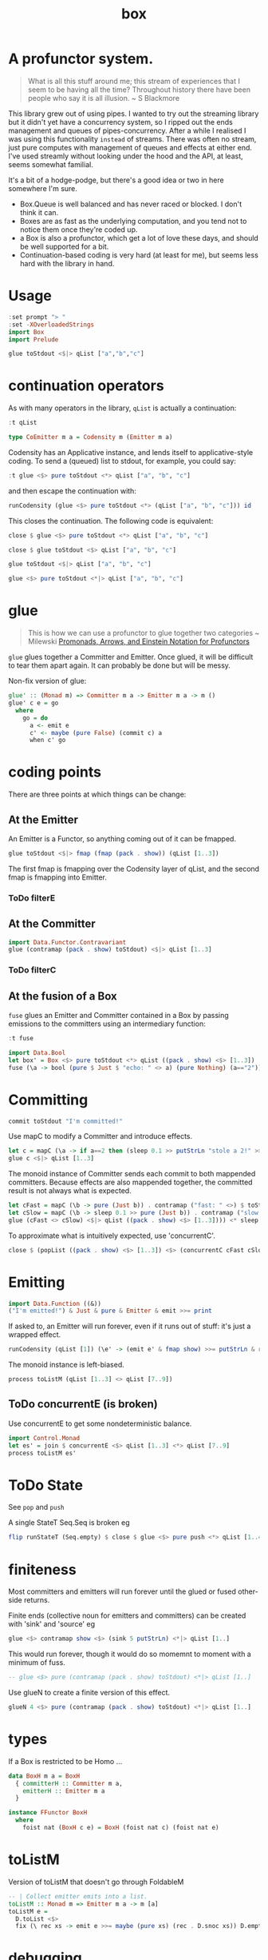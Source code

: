 #+TITLE: box

[[https://hackage.haskell.org/package/box][file:https://img.shields.io/hackage/v/box.svg]] [[https://github.com/tonyday567/box/actions?query=workflow%3Ahaskell-ci][file:https://github.com/tonyday567/box/workflows/haskell-ci/badge.svg]]

* A profunctor system.

#+begin_quote
What is all this stuff around me; this stream of experiences that I seem to be having all the time? Throughout history there have been people who say it is all illusion. ~ S Blackmore
#+end_quote

This library grew out of using pipes. I wanted to try out the streaming library but it didn't yet have a concurrency system, so I ripped out the ends management and queues of pipes-concurrency. After a while I realised I was using this functionality ~instead~ of streams. There was often no stream, just pure computes with management of queues and effects at either end. I've used streamly without looking under the hood and the API, at least, seems somewhat familial.

It's a bit of a hodge-podge, but there's a good idea or two in here somewhere I'm sure.

- Box.Queue is well balanced and has never raced or blocked. I don't think it can.
- Boxes are as fast as the underlying computation, and you tend not to notice them once they're coded up.
- a Box is also a profunctor, which get a lot of love these days, and should be well supported for a bit.
- Continuation-based coding is very hard (at least for me), but seems less hard with the library in hand.

* Usage

#+begin_src haskell
:set prompt "> "
:set -XOverloadedStrings
import Box
import Prelude
#+end_src

#+begin_src haskell :results output
glue toStdout <$|> qList ["a","b","c"]
#+end_src

#+RESULTS:
: a
: b
: c

* continuation operators

As with many operators in the library, ~qList~ is actually a continuation:

#+begin_src haskell
:t qList
#+end_src

#+RESULTS:
: qList
:   :: Control.Monad.Conc.Class.MonadConc m => [a] -> CoEmitter m a

#+begin_src haskell
type CoEmitter m a = Codensity m (Emitter m a)
#+end_src

Codensity has an Applicative instance, and lends itself to applicative-style coding. To send a (queued) list to stdout, for example, you could say:

#+begin_src haskell
:t glue <$> pure toStdout <*> qList ["a", "b", "c"]
#+end_src

#+RESULTS:
: glue <$> pure toStdout <*> qList ["a", "b", "c"]
:   :: Codensity IO (IO ())

and then escape the continuation with:

#+begin_src haskell
runCodensity (glue <$> pure toStdout <*> (qList ["a", "b", "c"])) id
#+end_src

#+RESULTS:
: a
: b
: c

This closes the continuation. The following code is equivalent:

#+begin_src haskell
close $ glue <$> pure toStdout <*> qList ["a", "b", "c"]
#+end_src

#+RESULTS:
: a
: b
: c

#+begin_src haskell
close $ glue toStdout <$> qList ["a", "b", "c"]
#+end_src

#+RESULTS:
: a
: b
: c

#+begin_src haskell
glue toStdout <$|> qList ["a", "b", "c"]
#+end_src

#+RESULTS:
: a
: b
: c

#+begin_src haskell
glue <$> pure toStdout <*|> qList ["a", "b", "c"]
#+end_src

#+RESULTS:
: a
: b
: c

* glue

#+begin_quote
This is how we can use a profunctor to glue together two categories ~ Milewski
[[https://bartoszmilewski.com/2019/03/27/promonads-arrows-and-einstein-notation-for-profunctors/][Promonads, Arrows, and Einstein Notation for Profunctors]]
#+end_quote

~glue~ glues together a Committer and Emitter. Once glued, it will be difficult to tear them apart again. It can probably be done but will be messy.


Non-fix version of glue:

#+begin_src haskell
glue' :: (Monad m) => Committer m a -> Emitter m a -> m ()
glue' c e = go
  where
    go = do
      a <- emit e
      c' <- maybe (pure False) (commit c) a
      when c' go
#+end_src


* coding points

There are three points at which things can be change:

** At the Emitter

An Emitter is a Functor, so anything coming out of it can be fmapped.

#+begin_src haskell
glue toStdout <$|> fmap (fmap (pack . show)) (qList [1..3])
#+end_src

#+RESULTS:
: 1
: 2
: 3

The first fmap is fmapping over the Codensity layer of qList, and the second fmap is fmapping into Emitter.

*** ToDo filterE

** At the Committer

#+begin_src haskell
import Data.Functor.Contravariant
glue (contramap (pack . show) toStdout) <$|> qList [1..3]
#+end_src

#+RESULTS:
: 1
: 2
: 3

*** ToDo filterC

** At the fusion of a Box

~fuse~ glues an Emitter and Committer contained in a Box by passing emissions to the committers using an intermediary function:

#+begin_src haskell
:t fuse
#+end_src

#+RESULTS:
: fuse :: Monad m => (a -> m (Maybe b)) -> Box m b a -> m ()

#+begin_src haskell
import Data.Bool
let box' = Box <$> pure toStdout <*> qList ((pack . show) <$> [1..3])
fuse (\a -> bool (pure $ Just $ "echo: " <> a) (pure Nothing) (a=="2")) <$|> box'
#+end_src

#+RESULTS:
: echo: 1
: echo: 3

* Committing


#+begin_src haskell
commit toStdout "I'm committed!"
#+end_src

#+RESULTS:
: I'm committed!
: True

Use mapC to modify a Committer and introduce effects.

#+begin_src haskell
let c = mapC (\a -> if a==2 then (sleep 0.1 >> putStrLn "stole a 2!" >> sleep 0.1 >> pure (Nothing)) else (pure (Just a))) (contramap (pack . show) toStdout)
glue c <$|> qList [1..3]
#+end_src

#+RESULTS:
: 1
: stole a 2!
: 3

The monoid instance of Committer sends each commit to both mappended committers. Because effects are also mappended together, the committed result is not always what is expected.

#+begin_src haskell :results output
let cFast = mapC (\b -> pure (Just b)) . contramap ("fast: " <>) $ toStdout
let cSlow = mapC (\b -> sleep 0.1 >> pure (Just b)) . contramap ("slow: " <>) $ toStdout
glue (cFast <> cSlow) <$|> qList ((pack . show) <$> [1..3]))) <* sleep 1
#+end_src

#+RESULTS:
#+begin_example
fast: 1
slow: 1
fast: 2
slow: 2
fast: 3
slow: 3
#+end_example

To approximate what is intuitively expected, use 'concurrentC'.

#+begin_src haskell
close $ (popList ((pack . show) <$> [1..3]) <$> (concurrentC cFast cSlow)) <> pure (sleep 1)
#+end_src

#+RESULTS:
: fast: 1
: fast: 2
: fast: 3
: slow: 1
: slow: 2
: slow: 3

* Emitting

#+begin_src haskell
import Data.Function ((&))
("I'm emitted!") & Just & pure & Emitter & emit >>= print
#+end_src

#+RESULTS:
: Just "I'm emitted!"

If asked to, an Emitter will run forever, even if it runs out of stuff: it's just a wrapped effect.

#+begin_src haskell
runCodensity (qList [1]) (\e' -> (emit e' & fmap show) >>= putStrLn & replicate 3 & sequence_)
#+end_src

#+RESULTS:
: Just 1
: Nothing
: Nothing

The monoid instance is left-biased.

#+begin_src haskell
process toListM (qList [1..3] <> qList [7..9])
#+end_src

#+RESULTS:
| 1 | 2 | 3 | 7 | 8 | 9 |

** ToDo concurrentE (is broken)

Use concurrentE to get some nondeterministic balance.

#+begin_src haskell :results output
import Control.Monad
let es' = join $ concurrentE <$> qList [1..3] <*> qList [7..9]
process toListM es'
#+end_src

#+RESULTS:
:
: > [1,2,3]

* ToDo State

See ~pop~ and ~push~

A single StateT Seq.Seq is broken eg

#+begin_src haskell :results output
flip runStateT (Seq.empty) $ close $ glue <$> pure push <*> qList [1..4]
#+end_src

#+RESULTS:
: ((),fromList [])

* finiteness

Most committers and emitters will run forever until the glued or fused other-side returns.

Finite ends (collective noun for emitters and committers) can be created with 'sink' and 'source' eg

#+begin_src haskell
glue <$> contramap show <$> (sink 5 putStrLn) <*|> qList [1..]
#+end_src

#+RESULTS:
: 1
: 2
: 3
: 4
: 5

This would run forever, though it would do so momemnt to moment with a minimum of fuss.

#+begin_src haskell
-- glue <$> pure (contramap (pack . show) toStdout) <*|> qList [1..]
#+end_src

Use glueN to create a finite version of this effect.


#+begin_src haskell
glueN 4 <$> pure (contramap (pack . show) toStdout) <*|> qList [1..]
#+end_src

#+RESULTS:
: 1
: 2
: 3
: 4

* types

If a Box is restricted to be Homo ...

#+begin_src haskell
data BoxH m a = BoxH
  { committerH :: Committer m a,
    emitterH :: Emitter m a
  }

instance FFunctor BoxH
  where
    foist nat (BoxH c e) = BoxH (foist nat c) (foist nat e)
#+end_src


* toListM

Version of toListM that doesn't go through FoldableM

#+begin_src haskell
-- | Collect emitter emits into a list.
toListM :: Monad m => Emitter m a -> m [a]
toListM e =
  D.toList <$>
  fix (\ rec xs -> emit e >>= maybe (pure xs) (rec . D.snoc xs)) D.empty
#+end_src

* debugging

#+begin_src haskell
logE ::
  (Show a) =>
  Emitter IO a ->
  Emitter IO a
logE e = Emitter $ do
  r <- emit e
  print r
  pure r

logEAction ::
  (Show a) =>
  (Emitter IO a -> IO r) ->
  (Emitter IO a -> IO r)
logEAction eaction = \e -> eaction (logE e)

-- | create an unbounded queue, returning both results
queueIO ::
  (Show a) =>
  (Committer IO a -> IO l) ->
  (Emitter IO a -> IO r) ->
  IO (l, r)
queueIO cm em = withQ Unbounded toBoxM cm (logEAction em)

concurrentELog :: Show a =>
  Emitter IO a -> Emitter IO a -> Codensity IO (Emitter IO a)
concurrentELog e e' =
  Codensity $ \eaction -> snd . fst <$> C.concurrently (queueIO (`glue` e) eaction) (queueIO (`glue` e') eaction)
#+end_src
